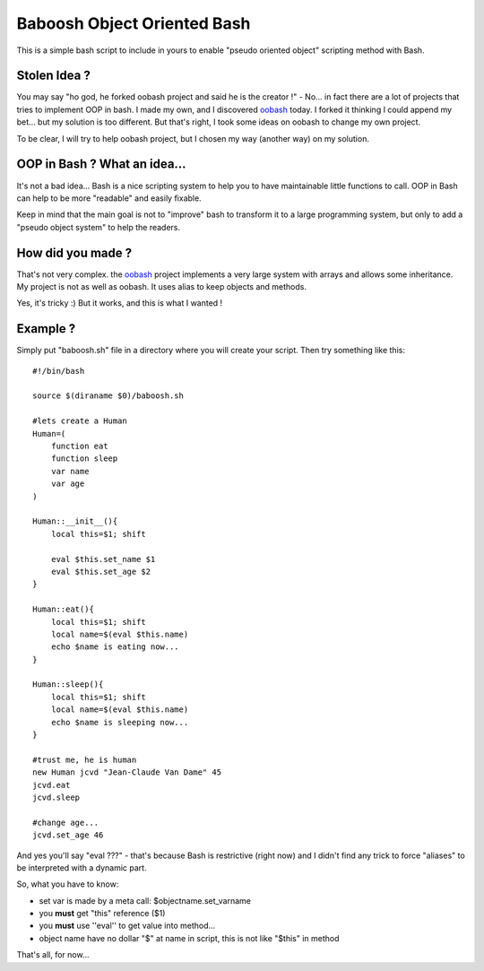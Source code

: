 ============================
Baboosh Object Oriented Bash
============================

This is a simple bash script to include in yours to enable "pseudo oriented object" scripting method with Bash.

Stolen Idea ?
'''''''''''''

You may say "ho god, he forked oobash project and said he is the creator !" - No... in fact there are a lot of projects that tries to implement OOP in bash. I made my own, and I discovered oobash_ today. I forked it thinking I could append my bet... but my solution is too different. But that's right, I took some ideas on oobash to change my own project.

To be clear, I will try to help oobash project, but I chosen my way (another way) on my solution.

.. _oobash: https://github.com/domachine/oobash

OOP in Bash ? What an idea...
'''''''''''''''''''''''''''''

It's not a bad idea... Bash is a nice scripting system to help you to have maintainable little functions to call. OOP in Bash can help to be more "readable" and easily fixable. 

Keep in mind that the main goal is not to "improve" bash to transform it to a large programming system, but only to add a "pseudo object system" to help the readers.

How did you made ?
''''''''''''''''''

That's not very complex. the oobash_ project implements a very large system with arrays and allows some inheritance. My project is not as well as oobash. It uses alias to keep objects and methods.

Yes, it's tricky :) But it works, and this is what I wanted !

Example ?
'''''''''

Simply put "baboosh.sh" file in a directory where you will create your script. Then try something like this:

::
    
    #!/bin/bash
    
    source $(diraname $0)/baboosh.sh
    
    #lets create a Human
    Human=(
        function eat
        function sleep
        var name
        var age
    )
    
    Human::__init__(){
        local this=$1; shift
    
        eval $this.set_name $1
        eval $this.set_age $2
    }
    
    Human::eat(){
        local this=$1; shift    
        local name=$(eval $this.name)
        echo $name is eating now...
    }
    
    Human::sleep(){
        local this=$1; shift
        local name=$(eval $this.name)
        echo $name is sleeping now...
    }
    
    #trust me, he is human
    new Human jcvd "Jean-Claude Van Dame" 45
    jcvd.eat
    jcvd.sleep
    
    #change age...
    jcvd.set_age 46


And yes you'll say "eval ???" - that's because Bash is restrictive (right now) and I didn't find any trick to force "aliases" to be interpreted with a dynamic part.

So, what you have to know:

- set var is made by a meta call: $objectname.set_varname
- you **must** get "this" reference ($1)
- you **must** use ''eval'' to get value into method...
- object name have no dollar "$" at name in script, this is not like "$this" in method

That's all, for now...
